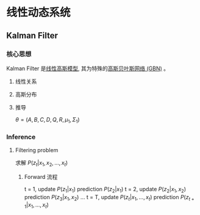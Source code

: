 * 线性动态系统
** Kalman Filter 
*** 核心思想
Kalman Filter 是[[file:%E9%AB%98%E6%96%AF%E8%BF%87%E7%A8%8B.org::*Linear%20Gaussian%20Model][线性高斯模型]], 其为特殊的[[file:%E9%AB%98%E6%96%AF%E8%BF%87%E7%A8%8B.org::*%E9%AB%98%E6%96%AF%E8%B4%9D%E5%8F%B6%E6%96%AF%E7%BD%91%E7%BB%9C%20(GBN)][高斯贝叶斯网络 (GBN)]] 。
**** 线性关系
     \begin{equation}
\label{eq:1}
\begin{align}
Z_t &= A Z_{t-1} + B + \varepsilon\\
x_t &= C Z_t + D + \sigma\\
\end{align}
\end{equation}
**** 高斯分布
\begin{equation}
\label{eq:3}
\begin{align}
\varepsilon &\sim \mathcal{N} \left( 0, Q \right)\\
\sigma &\sim \mathcal{N} \left( 0, R \right)\\
\end{align}
\end{equation}
**** 推导
\begin{equation}
\label{eq:5}
\begin{align}
&P \left( z_t | z_{t-} \right) = \mathcal{N} \left( A z_{t-1} + B, Q \right)\\
&P \left( x_t | z_t \right) = \mathcal{N} \left( c z_t + D, R \right)\\
& P \left( z_1 \right) = \mathcal{N} \left( \mu_1, \Sigma_1 \right)\\
\end{align}
\end{equation}
$\theta = (A,B,C,D,Q,R,\mu_1, \Sigma_1)$
*** Inference
\begin{figure}[htbp]
\centerline{\includegraphics[width=0.5\textwidth]{./Figure/KalmanFilter.png}}
\end{figure}
**** Filtering problem 
求解 $P \left( z_t | x_1, x_2, ... , x_t \right)$
\begin{equation}
\label{eq:7}
\begin{align}
P \left( z_t | x_1, x_2, ... , x_t \right) &\propto P \left( x_1, x_2,...,x_t, z_t \right)\\
& = P \left( x_t | x_1, x_2,...,x_{t-1}, z_t \right) P \left( x_1, x_2,...x_{t-1}, z_t \right) = P \left( x_t | x_1, x_2,...,x_{t-1}, z_t \right) P \left( z_t | x_1, x_2,...x_{t-1} \right) P \left( x_1, x_2,...,x_{t} \right)\\
& \propto P \left( z_t | x_t \right) P \left( z_t | x_1, x_2,...,x_{t-1} \right)\\
&= P \left( z_t | x_t \right) \int_{z_{t-1}} P \left( z_t, z_{t-1} | x_1, x_2,...,x_{t-1} \right) d z_{t-1}\\
&= P \left( z_t | x_t \right) \int_{z_{t-1}} P \left( z_t | x_1, x_2,...,x_{t-1}, z_{t-1} \right) P \left( z_{t-1} | x_1, x_2, ..., x_{t-1} \right) d z_{t-1}\\
&= P \left( z_t | x_t \right) \int_{z_{t-1}} P \left( z_t | z_{t-1} \right) P \left( z_{t-1} | x_1, x_2, ..., x_{t-1} \right) d z_{t-1}\\
\end{align}
\end{equation}
***** Forward 流程
t = 1, update $P \left( z_1 | x_1 \right)$
       prediction $P(z_2| x_1)$
t = 2, update $P \left( z_2 | x_1, x_2 \right)$
       prediction $P(z_3| x_1, x_2)$       
...
t = T, update $P \left( z_t | x_1,...,x_t \right)$
       prediction $P(z_{t+1}| x_1,...,x_t)$

       
